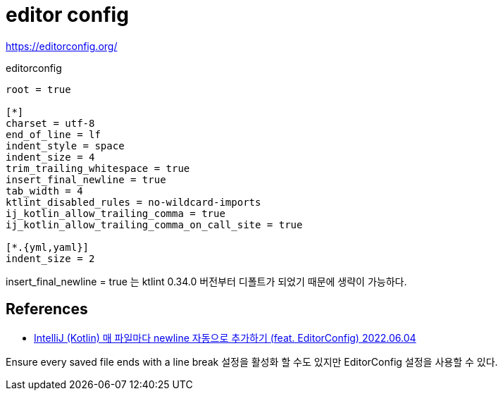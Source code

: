 :hardbreaks:
= editor config

https://editorconfig.org/


.editorconfig
[source]
----
root = true

[*]
charset = utf-8
end_of_line = lf
indent_style = space
indent_size = 4
trim_trailing_whitespace = true
insert_final_newline = true
tab_width = 4
ktlint_disabled_rules = no-wildcard-imports
ij_kotlin_allow_trailing_comma = true
ij_kotlin_allow_trailing_comma_on_call_site = true

[*.{yml,yaml}]
indent_size = 2
----

insert_final_newline = true 는 ktlint 0.34.0 버전부터 디폴트가 되었기 때문에 생략이 가능하다.

== References
* https://jojoldu.tistory.com/673[IntelliJ (Kotlin) 매 파일마다 newline 자동으로 추가하기 (feat. EditorConfig) 2022.06.04]

Ensure every saved file ends with a line break 설정을 활성화 할 수도 있지만 EditorConfig 설정을 사용할 수 있다.
